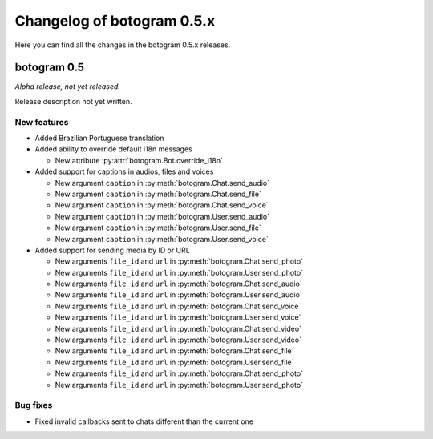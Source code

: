 .. Copyright (c) 2015-2017 The Botogram Authors (see AUTHORS)
   Documentation released under the MIT license (see LICENSE)

===========================
Changelog of botogram 0.5.x
===========================

Here you can find all the changes in the botogram 0.5.x releases.

.. _changelog-0.5:

botogram 0.5
============

*Alpha release, not yet released.*

Release description not yet written.

New features
------------

* Added Brazilian Portuguese translation
* Added ability to override default i18n messages

  * New attribute :py:attr:`botogram.Bot.override_i18n`

* Added support for captions in audios, files and voices

  * New argument ``caption`` in :py:meth:`botogram.Chat.send_audio`
  * New argument ``caption`` in :py:meth:`botogram.Chat.send_file`
  * New argument ``caption`` in :py:meth:`botogram.Chat.send_voice`
  * New argument ``caption`` in :py:meth:`botogram.User.send_audio`
  * New argument ``caption`` in :py:meth:`botogram.User.send_file`
  * New argument ``caption`` in :py:meth:`botogram.User.send_voice`

* Added support for sending media by ID or URL

  * New arguments ``file_id`` and ``url`` in :py:meth:`botogram.Chat.send_photo`
  * New arguments ``file_id`` and ``url`` in :py:meth:`botogram.User.send_photo`
  * New arguments ``file_id`` and ``url`` in :py:meth:`botogram.Chat.send_audio`
  * New arguments ``file_id`` and ``url`` in :py:meth:`botogram.User.send_audio`
  * New arguments ``file_id`` and ``url`` in :py:meth:`botogram.Chat.send_voice`
  * New arguments ``file_id`` and ``url`` in :py:meth:`botogram.User.send_voice`
  * New arguments ``file_id`` and ``url`` in :py:meth:`botogram.Chat.send_video`
  * New arguments ``file_id`` and ``url`` in :py:meth:`botogram.User.send_video`
  * New arguments ``file_id`` and ``url`` in :py:meth:`botogram.Chat.send_file`
  * New arguments ``file_id`` and ``url`` in :py:meth:`botogram.User.send_file`
  * New arguments ``file_id`` and ``url`` in :py:meth:`botogram.Chat.send_photo`
  * New arguments ``file_id`` and ``url`` in :py:meth:`botogram.User.send_photo`

Bug fixes
---------

* Fixed invalid callbacks sent to chats different than the current one
